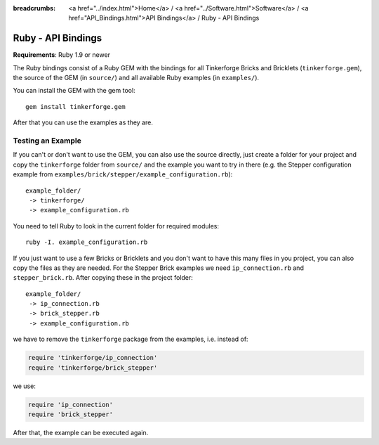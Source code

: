 
:breadcrumbs: <a href="../index.html">Home</a> / <a href="../Software.html">Software</a> / <a href="API_Bindings.html">API Bindings</a> / Ruby - API Bindings

.. _api_bindings_ruby:

Ruby - API Bindings
===================

**Requirements**: Ruby 1.9 or newer

The Ruby bindings consist of a Ruby GEM with the bindings for all
Tinkerforge Bricks and Bricklets (``tinkerforge.gem``), the source of the
GEM (in ``source/``) and all available Ruby examples (in ``examples/``).

You can install the GEM with the gem tool::

 gem install tinkerforge.gem

After that you can use the examples as they are.


Testing an Example
------------------

If you can't or don't want to use the GEM, you can also use the source
directly, just create a folder for your project and copy the ``tinkerforge``
folder from ``source/`` and the example you want to try in there
(e.g. the Stepper configuration example from
``examples/brick/stepper/example_configuration.rb``)::

 example_folder/
  -> tinkerforge/
  -> example_configuration.rb

You need to tell Ruby to look in the current folder for required modules::

 ruby -I. example_configuration.rb

If you just want to use a few Bricks or Bricklets and you don't want to
have this many files in you project, you can also copy the files as they are
needed. For the Stepper Brick examples we need ``ip_connection.rb`` and
``stepper_brick.rb``. After copying these in the project folder::

 example_folder/
  -> ip_connection.rb
  -> brick_stepper.rb
  -> example_configuration.rb

we have to remove the ``tinkerforge`` package from the examples, i.e. instead of:

.. code-block:: ruby

 require 'tinkerforge/ip_connection'
 require 'tinkerforge/brick_stepper'

we use:

.. code-block:: ruby

 require 'ip_connection'
 require 'brick_stepper'

After that, the example can be executed again.
